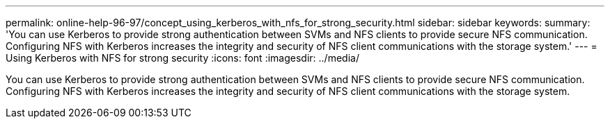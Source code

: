 ---
permalink: online-help-96-97/concept_using_kerberos_with_nfs_for_strong_security.html
sidebar: sidebar
keywords: 
summary: 'You can use Kerberos to provide strong authentication between SVMs and NFS clients to provide secure NFS communication. Configuring NFS with Kerberos increases the integrity and security of NFS client communications with the storage system.'
---
= Using Kerberos with NFS for strong security
:icons: font
:imagesdir: ../media/

[.lead]
You can use Kerberos to provide strong authentication between SVMs and NFS clients to provide secure NFS communication. Configuring NFS with Kerberos increases the integrity and security of NFS client communications with the storage system.

